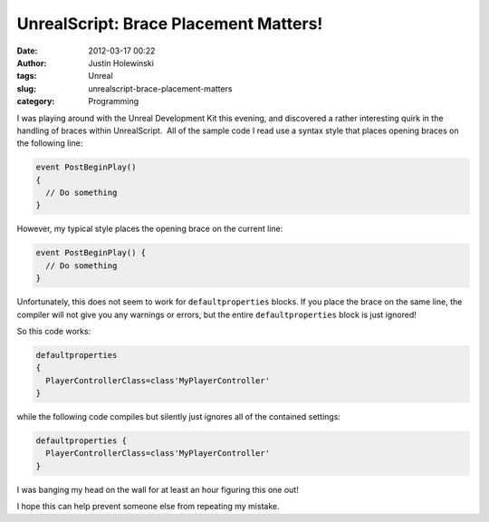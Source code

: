 UnrealScript: Brace Placement Matters!
######################################
:date: 2012-03-17 00:22
:author: Justin Holewinski
:tags: Unreal
:slug: unrealscript-brace-placement-matters
:category: Programming

I was playing around with the Unreal Development Kit this evening, and
discovered a rather interesting quirk in the handling of braces within
UnrealScript.  All of the sample code I read use a syntax style that
places opening braces on the following line:

.. code-block:: c++

    event PostBeginPlay()
    {
      // Do something
    }

However, my typical style places the opening brace on the current line:

.. code-block:: c++

    event PostBeginPlay() {
      // Do something
    }

Unfortunately, this does not seem to work for ``defaultproperties``
blocks. If you place the brace on the same line, the compiler will not
give you any warnings or errors, but the entire ``defaultproperties``
block is just ignored!

So this code works:

.. code-block:: text

    defaultproperties
    {
      PlayerControllerClass=class'MyPlayerController'
    }

while the following code compiles but silently just ignores all of the
contained settings:

.. code-block:: text

    defaultproperties {
      PlayerControllerClass=class'MyPlayerController'
    }

I was banging my head on the wall for at least an hour figuring this one
out!

I hope this can help prevent someone else from repeating my mistake.
